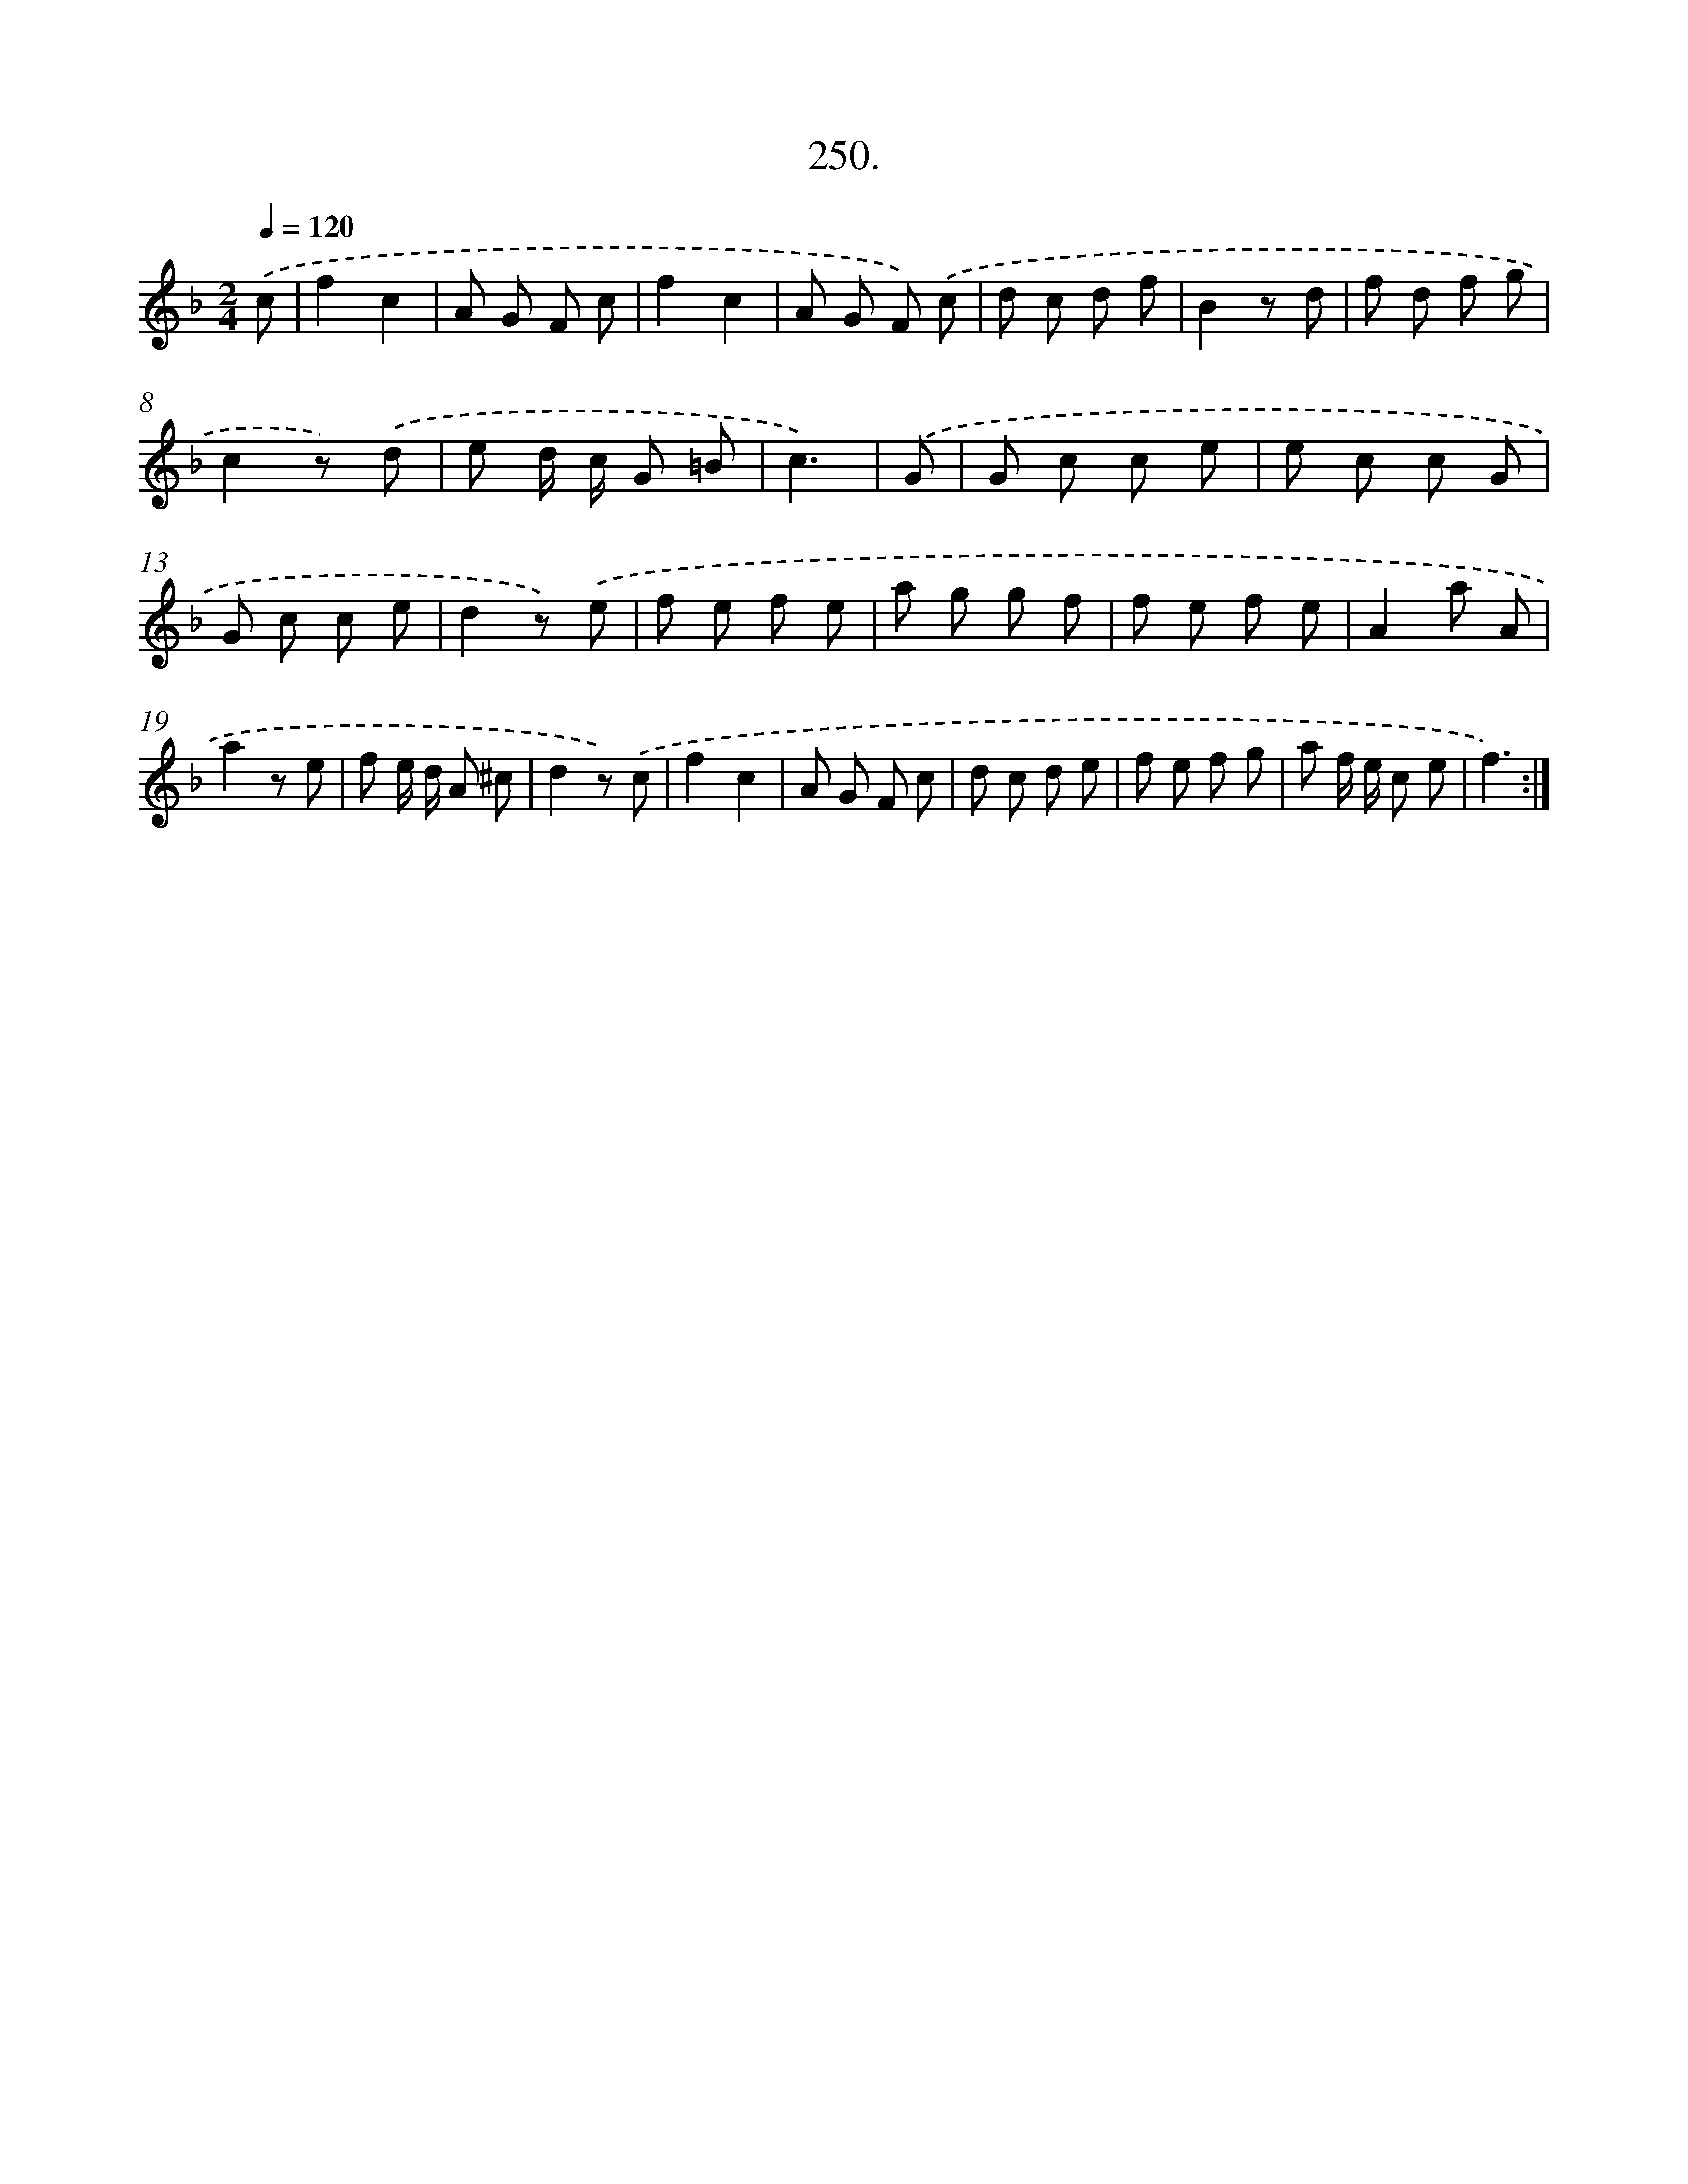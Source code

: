 X: 14614
T: 250.
%%abc-version 2.0
%%abcx-abcm2ps-target-version 5.9.1 (29 Sep 2008)
%%abc-creator hum2abc beta
%%abcx-conversion-date 2018/11/01 14:37:46
%%humdrum-veritas 1035108506
%%humdrum-veritas-data 2824216262
%%continueall 1
%%barnumbers 0
L: 1/8
M: 2/4
Q: 1/4=120
K: F clef=treble
.('c [I:setbarnb 1]|
f2c2 |
A G F c |
f2c2 |
A G F) .('c |
d c d f |
B2z d |
f d f g |
c2z) .('d |
e d/ c/ G =B |
c3) |
.('G [I:setbarnb 11]|
G c c e |
e c c G |
G c c e |
d2z) .('e |
f e f e |
a g g f |
f e f e |
A2a A |
a2z e |
f e/ d/ A ^c |
d2z) .('c |
f2c2 |
A G F c |
d c d e |
f e f g |
a f/ e/ c e |
f3) :|]

